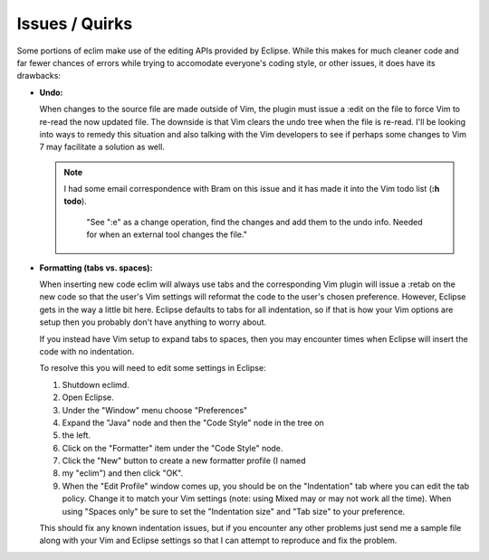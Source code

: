 .. Copyright (C) 2005 - 2008  Eric Van Dewoestine

   This program is free software: you can redistribute it and/or modify
   it under the terms of the GNU General Public License as published by
   the Free Software Foundation, either version 3 of the License, or
   (at your option) any later version.

   This program is distributed in the hope that it will be useful,
   but WITHOUT ANY WARRANTY; without even the implied warranty of
   MERCHANTABILITY or FITNESS FOR A PARTICULAR PURPOSE.  See the
   GNU General Public License for more details.

   You should have received a copy of the GNU General Public License
   along with this program.  If not, see <http://www.gnu.org/licenses/>.

.. _vim/issues:

Issues / Quirks
===============

Some portions of eclim make use of the editing APIs provided by Eclipse.  While
this makes for much cleaner code and far fewer chances of errors while trying
to accomodate everyone's coding style, or other issues, it does have its
drawbacks\:

- **Undo:**

  When changes to the source file are made outside of Vim, the plugin must
  issue a :edit on the file to force Vim to re-read the now updated file.  The
  downside is that Vim clears the undo tree when the file is re-read.  I'll be
  looking into ways to remedy this situation and also talking with the Vim
  developers to see if perhaps some changes to Vim 7 may facilitate a solution
  as well.

  .. note::

    I had some email correspondence with Bram on this issue and it has
    made it into the Vim todo list (**:h todo**).

      "See ":e" as a change operation, find the changes and add them to the
      undo info.  Needed for when an external tool changes the file."

- **Formatting (tabs vs. spaces):**

  When inserting new code eclim will always use tabs and the corresponding Vim
  plugin will issue a :retab on the new code so that the user's Vim settings
  will reformat the code to the user's chosen preference.  However, Eclipse
  gets in the way a little bit here.  Eclipse defaults to tabs for all
  indentation, so if that is how your Vim options are setup then you probably
  don't have anything to worry about.

  If you instead have Vim setup to expand tabs to spaces, then you may
  encounter times when Eclipse will insert the code with no indentation.

  To resolve this you will need to edit some settings in Eclipse:

  #. Shutdown eclimd.
  #. Open Eclipse.
  #. Under the "Window" menu choose "Preferences"
  #. Expand the "Java" node and then the "Code Style" node in the tree on
  #. the left.
  #. Click on the "Formatter" item under the "Code Style" node.
  #. Click the "New" button to create a new formatter profile (I named
  #. my "eclim") and then click "OK".
  #. When the "Edit Profile" window comes up, you should be on the
     "Indentation" tab where you can edit the tab policy.  Change it to match
     your Vim settings (note: using Mixed may or may not work all the time).
     When using "Spaces only" be sure to set the "Indentation size" and "Tab
     size" to your preference.

  This should fix any known indentation issues, but if you encounter any other
  problems just send me a sample file along with your Vim and Eclipse settings
  so that I can attempt to reproduce and fix the problem.
